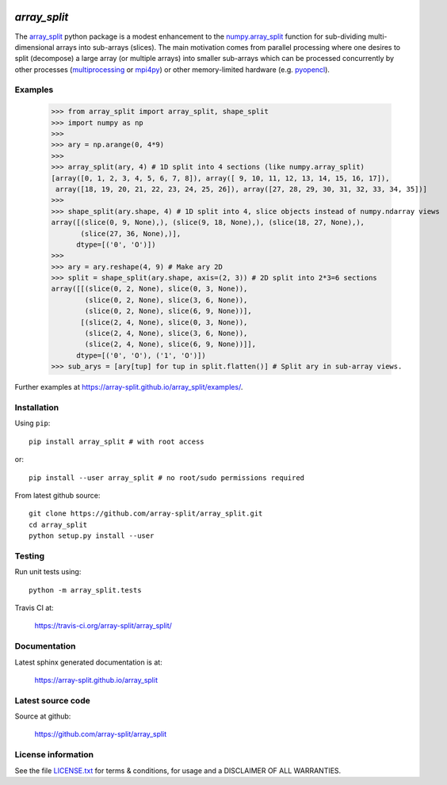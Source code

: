 
.. image:: https://travis-ci.org/array-split/array_split.svg?branch=dev
    :target: https://travis-ci.org/array-split/array_split

=============
`array_split`
=============

The `array_split <https://array-split.github.io/array_split>`_ python package is
a modest enhancement to the
`numpy.array_split <http://docs.scipy.org/doc/numpy/reference/generated/numpy.array_split.html>`_
function for sub-dividing multi-dimensional arrays into sub-arrays (slices). The main motivation
comes from parallel processing where one desires to split (decompose) a large array
(or multiple arrays) into smaller sub-arrays which can be processed concurrently by
other processes (`multiprocessing <https://docs.python.org/3/library/multiprocessing.html>`_ or
`mpi4py <http://pythonhosted.org/mpi4py/>`_) or other memory-limited hardware
(e.g. `pyopencl <https://mathema.tician.de/software/pyopencl/>`_).


Examples
========


   >>> from array_split import array_split, shape_split
   >>> import numpy as np
   >>>
   >>> ary = np.arange(0, 4*9)
   >>> 
   >>> array_split(ary, 4) # 1D split into 4 sections (like numpy.array_split)
   [array([0, 1, 2, 3, 4, 5, 6, 7, 8]), array([ 9, 10, 11, 12, 13, 14, 15, 16, 17]),
    array([18, 19, 20, 21, 22, 23, 24, 25, 26]), array([27, 28, 29, 30, 31, 32, 33, 34, 35])]
   >>> 
   >>> shape_split(ary.shape, 4) # 1D split into 4, slice objects instead of numpy.ndarray views 
   array([(slice(0, 9, None),), (slice(9, 18, None),), (slice(18, 27, None),),
          (slice(27, 36, None),)], 
         dtype=[('0', 'O')])
   >>> 
   >>> ary = ary.reshape(4, 9) # Make ary 2D
   >>> split = shape_split(ary.shape, axis=(2, 3)) # 2D split into 2*3=6 sections
   array([[(slice(0, 2, None), slice(0, 3, None)),
           (slice(0, 2, None), slice(3, 6, None)),
           (slice(0, 2, None), slice(6, 9, None))],
          [(slice(2, 4, None), slice(0, 3, None)),
           (slice(2, 4, None), slice(3, 6, None)),
           (slice(2, 4, None), slice(6, 9, None))]], 
         dtype=[('0', 'O'), ('1', 'O')])
   >>> sub_arys = [ary[tup] for tup in split.flatten()] # Split ary in sub-array views.


Further examples at https://array-split.github.io/array_split/examples/.


Installation
============

Using ``pip``::

   pip install array_split # with root access
   
or::
   
   pip install --user array_split # no root/sudo permissions required

From latest github source::

    git clone https://github.com/array-split/array_split.git
    cd array_split
    python setup.py install --user


Testing
=======

Run unit tests using::

   python -m array_split.tests

Travis CI at:

    https://travis-ci.org/array-split/array_split/


Documentation
=============

Latest sphinx generated documentation is at:

    https://array-split.github.io/array_split

Latest source code
==================

Source at github:

    https://github.com/array-split/array_split


License information
===================

See the file `LICENSE.txt <https://github.com/array-split/array_split/blob/dev/LICENSE.txt>`_
for terms & conditions, for usage and a DISCLAIMER OF ALL WARRANTIES.
